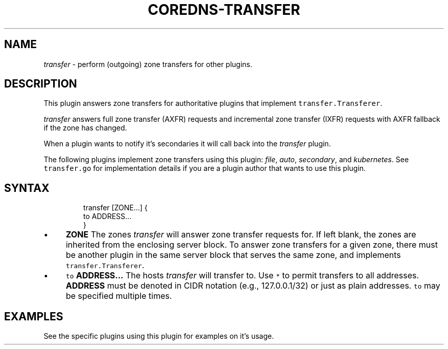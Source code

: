 .\" Generated by Mmark Markdown Processer - mmark.miek.nl
.TH "COREDNS-TRANSFER" 7 "September 2020" "CoreDNS" "CoreDNS Plugins"

.SH "NAME"
.PP
\fItransfer\fP - perform (outgoing) zone transfers for other plugins.

.SH "DESCRIPTION"
.PP
This plugin answers zone transfers for authoritative plugins that implement \fB\fCtransfer.Transferer\fR.

.PP
\fItransfer\fP answers full zone transfer (AXFR) requests and incremental zone transfer (IXFR) requests
with AXFR fallback if the zone has changed.

.PP
When a plugin wants to notify it's secondaries it will call back into the \fItransfer\fP plugin.

.PP
The following plugins implement zone transfers using this plugin: \fIfile\fP, \fIauto\fP, \fIsecondary\fP, and
\fIkubernetes\fP. See \fB\fCtransfer.go\fR for implementation details if you are a plugin author that wants to
use this plugin.

.SH "SYNTAX"
.PP
.RS

.nf
transfer [ZONE...] {
  to ADDRESS...
}

.fi
.RE

.IP \(bu 4
\fBZONE\fP The zones \fItransfer\fP will answer zone transfer requests for. If left blank, the zones
are inherited from the enclosing server block. To answer zone transfers for a given zone,
there must be another plugin in the same server block that serves the same zone, and implements
\fB\fCtransfer.Transferer\fR.
.IP \(bu 4
\fB\fCto\fR \fBADDRESS...\fP The hosts \fItransfer\fP will transfer to. Use \fB\fC*\fR to permit transfers to all
addresses. \fBADDRESS\fP must be denoted in CIDR notation (e.g., 127.0.0.1/32) or just as plain
addresses. \fB\fCto\fR may be specified multiple times.


.SH "EXAMPLES"
.PP
See the specific plugins using this plugin for examples on it's usage.

